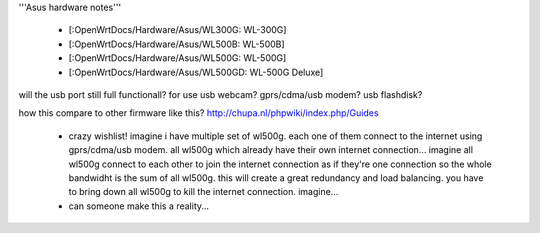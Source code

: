 '''Asus hardware notes'''

 * [:OpenWrtDocs/Hardware/Asus/WL300G: WL-300G]
 * [:OpenWrtDocs/Hardware/Asus/WL500B: WL-500B]
 * [:OpenWrtDocs/Hardware/Asus/WL500G: WL-500G]
 * [:OpenWrtDocs/Hardware/Asus/WL500GD: WL-500G Deluxe]

will the usb port still full functionall?
for use usb webcam? gprs/cdma/usb modem? usb flashdisk?

how this compare to other firmware like this?
http://chupa.nl/phpwiki/index.php/Guides

 * crazy wishlist! imagine i have multiple set of wl500g. each one of them connect to the internet using gprs/cdma/usb modem. all wl500g which already have their own internet connection... imagine all wl500g connect to each other to join the internet connection as if they're one connection so the whole bandwidht is the sum of all wl500g. this will create a great redundancy and load balancing. you have to bring down all wl500g to kill the internet connection. imagine...
 * can someone make this a reality...
